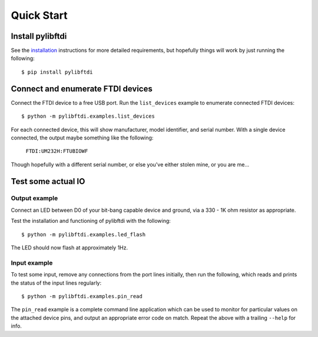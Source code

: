 Quick Start
===========

Install pylibftdi
-----------------

See the installation_ instructions for more detailed requirements, but
hopefully things will work by just running the following::

    $ pip install pylibftdi

.. _installation: installation.html

Connect and enumerate FTDI devices
----------------------------------

Connect the FTDI device to a free USB port. Run the ``list_devices`` example
to enumerate connected FTDI devices::

    $ python -m pylibftdi.examples.list_devices

For each connected device, this will show manufacturer, model identifier,
and serial number. With a single device connected, the output maybe
something like the following:

    ``FTDI:UM232H:FTUBIOWF``

Though hopefully with a different serial number, or else you've either
stolen mine, or you are me...

Test some actual IO
-------------------

Output example
~~~~~~~~~~~~~~

Connect an LED between D0 of your bit-bang capable device and ground, via a
330 - 1K ohm resistor as appropriate.

Test the installation and functioning of pylibftdi with the following::

    $ python -m pylibftdi.examples.led_flash

The LED should now flash at approximately 1Hz.

Input example
~~~~~~~~~~~~~

To test some input, remove any connections from the port lines initially,
then run the following, which reads and prints the status of the input lines
regularly::

    $ python -m pylibftdi.examples.pin_read

The ``pin_read`` example is a complete command line application which can
be used to monitor for particular values on the attached device pins, and
output an appropriate error code on match. Repeat the above with a trailing
``--help`` for info.
